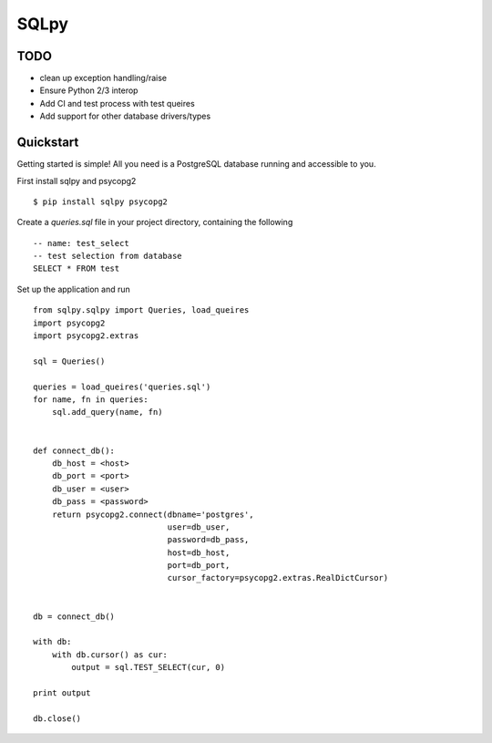 =======
SQLpy
=======
|pypi| |build-status| |coverage|

TODO
=======

- clean up exception handling/raise
- Ensure Python 2/3 interop
- Add CI and test process with test queires
- Add support for other database drivers/types

Quickstart
==========

Getting started is simple! All you need is a PostgreSQL database running and accessible to you.

First install sqlpy and psycopg2
::
    $ pip install sqlpy psycopg2

Create a `queries.sql` file in your project directory, containing the following
::
    -- name: test_select
    -- test selection from database
    SELECT * FROM test

Set up the application and run
::
    from sqlpy.sqlpy import Queries, load_queires
    import psycopg2
    import psycopg2.extras

    sql = Queries()

    queries = load_queires('queries.sql')
    for name, fn in queries:
        sql.add_query(name, fn)


    def connect_db():
        db_host = <host>
        db_port = <port>
        db_user = <user>
        db_pass = <password>
        return psycopg2.connect(dbname='postgres',
                                user=db_user,
                                password=db_pass,
                                host=db_host,
                                port=db_port,
                                cursor_factory=psycopg2.extras.RealDictCursor)


    db = connect_db()

    with db:
        with db.cursor() as cur:
            output = sql.TEST_SELECT(cur, 0)

    print output

    db.close()


.. |build-status| image:: https://travis-ci.org/9fin/sqlpy.svg?branch=master
    :alt: build status
    :scale: 100%
    :target: https://travis-ci.org/9fin/sqlpy

.. |pypi| image:: https://img.shields.io/pypi/v/sqlpy.svg
    :alt: Pypi Version
    :scale: 100%
    :target: https://pypi.python.org/pypi/sqlpy

.. |coverage| image:: https://coveralls.io/repos/github/9fin/sqlpy/badge.svg?branch=master
    :alt: Pypi Version
    :scale: 100%
    :target: https://coveralls.io/github/9fin/sqlpy?branch=master
